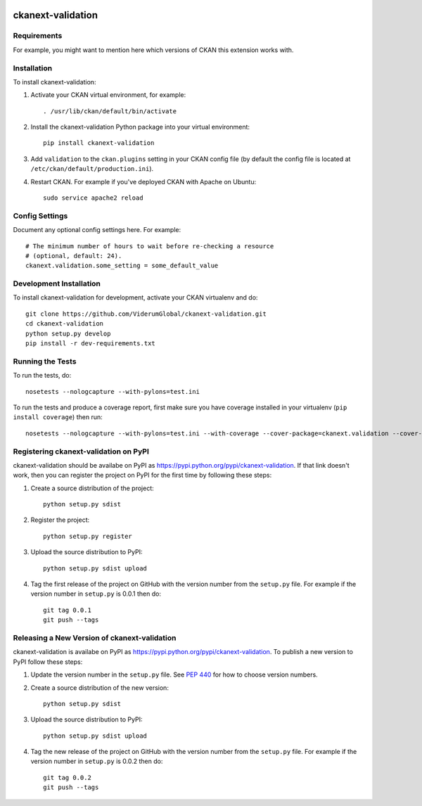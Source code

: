 .. You should enable this project on travis-ci.org and coveralls.io to make
   these badges work. The necessary Travis and Coverage config files have been
   generated for you.

.. image:: https://travis-ci.org/ViderumGlobal/ckanext-validation.svg?branch=master
    :target: https://travis-ci.org/ViderumGlobal/ckanext-validation

.. image:: https://coveralls.io/repos/ViderumGlobal/ckanext-validation/badge.svg
  :target: https://coveralls.io/r/ViderumGlobal/ckanext-validation

.. image:: https://pypip.in/download/ckanext-validation/badge.svg
    :target: https://pypi.python.org/pypi//ckanext-validation/
    :alt: Downloads

.. image:: https://pypip.in/version/ckanext-validation/badge.svg
    :target: https://pypi.python.org/pypi/ckanext-validation/
    :alt: Latest Version

.. image:: https://pypip.in/py_versions/ckanext-validation/badge.svg
    :target: https://pypi.python.org/pypi/ckanext-validation/
    :alt: Supported Python versions

.. image:: https://pypip.in/status/ckanext-validation/badge.svg
    :target: https://pypi.python.org/pypi/ckanext-validation/
    :alt: Development Status

.. image:: https://pypip.in/license/ckanext-validation/badge.svg
    :target: https://pypi.python.org/pypi/ckanext-validation/
    :alt: License

=============
ckanext-validation
=============

.. Put a description of your extension here:
   What does it do? What features does it have?
   Consider including some screenshots or embedding a video!


------------
Requirements
------------

For example, you might want to mention here which versions of CKAN this
extension works with.


------------
Installation
------------

.. Add any additional install steps to the list below.
   For example installing any non-Python dependencies or adding any required
   config settings.

To install ckanext-validation:

1. Activate your CKAN virtual environment, for example::

     . /usr/lib/ckan/default/bin/activate

2. Install the ckanext-validation Python package into your virtual environment::

     pip install ckanext-validation

3. Add ``validation`` to the ``ckan.plugins`` setting in your CKAN
   config file (by default the config file is located at
   ``/etc/ckan/default/production.ini``).

4. Restart CKAN. For example if you've deployed CKAN with Apache on Ubuntu::

     sudo service apache2 reload


---------------
Config Settings
---------------

Document any optional config settings here. For example::

    # The minimum number of hours to wait before re-checking a resource
    # (optional, default: 24).
    ckanext.validation.some_setting = some_default_value


------------------------
Development Installation
------------------------

To install ckanext-validation for development, activate your CKAN virtualenv and
do::

    git clone https://github.com/ViderumGlobal/ckanext-validation.git
    cd ckanext-validation
    python setup.py develop
    pip install -r dev-requirements.txt


-----------------
Running the Tests
-----------------

To run the tests, do::

    nosetests --nologcapture --with-pylons=test.ini

To run the tests and produce a coverage report, first make sure you have
coverage installed in your virtualenv (``pip install coverage``) then run::

    nosetests --nologcapture --with-pylons=test.ini --with-coverage --cover-package=ckanext.validation --cover-inclusive --cover-erase --cover-tests


---------------------------------
Registering ckanext-validation on PyPI
---------------------------------

ckanext-validation should be availabe on PyPI as
https://pypi.python.org/pypi/ckanext-validation. If that link doesn't work, then
you can register the project on PyPI for the first time by following these
steps:

1. Create a source distribution of the project::

     python setup.py sdist

2. Register the project::

     python setup.py register

3. Upload the source distribution to PyPI::

     python setup.py sdist upload

4. Tag the first release of the project on GitHub with the version number from
   the ``setup.py`` file. For example if the version number in ``setup.py`` is
   0.0.1 then do::

       git tag 0.0.1
       git push --tags


----------------------------------------
Releasing a New Version of ckanext-validation
----------------------------------------

ckanext-validation is availabe on PyPI as https://pypi.python.org/pypi/ckanext-validation.
To publish a new version to PyPI follow these steps:

1. Update the version number in the ``setup.py`` file.
   See `PEP 440 <http://legacy.python.org/dev/peps/pep-0440/#public-version-identifiers>`_
   for how to choose version numbers.

2. Create a source distribution of the new version::

     python setup.py sdist

3. Upload the source distribution to PyPI::

     python setup.py sdist upload

4. Tag the new release of the project on GitHub with the version number from
   the ``setup.py`` file. For example if the version number in ``setup.py`` is
   0.0.2 then do::

       git tag 0.0.2
       git push --tags
